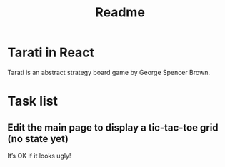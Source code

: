 #+title: Readme

* Tarati in React

Tarati is an abstract strategy board game by George Spencer Brown.


* Task list
** Edit the main page to display a tic-tac-toe grid (no state yet)
:LOGBOOK:
CLOCK: [2025-09-22 Mon 11:39]
:END:
It’s OK if it looks ugly!
